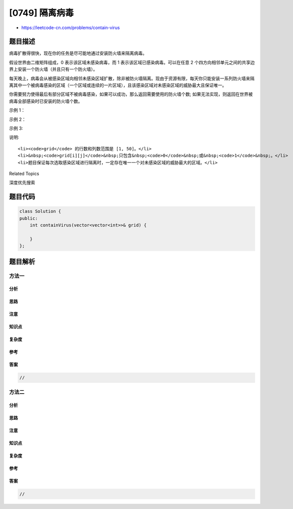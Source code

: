 [0749] 隔离病毒
===============

-  https://leetcode-cn.com/problems/contain-virus

题目描述
--------

.. raw:: html

   <p>

病毒扩散得很快，现在你的任务是尽可能地通过安装防火墙来隔离病毒。

.. raw:: html

   </p>

.. raw:: html

   <p>

假设世界由二维矩阵组成，0 表示该区域未感染病毒，而 1
表示该区域已感染病毒。可以在任意 2
个四方向相邻单元之间的共享边界上安装一个防火墙（并且只有一个防火墙）。

.. raw:: html

   </p>

.. raw:: html

   <p>

每天晚上，病毒会从被感染区域向相邻未感染区域扩散，除非被防火墙隔离。现由于资源有限，每天你只能安装一系列防火墙来隔离其中一个被病毒感染的区域（一个区域或连续的一片区域），且该感染区域对未感染区域的威胁最大且保证唯一。

.. raw:: html

   </p>

.. raw:: html

   <p>

你需要努力使得最后有部分区域不被病毒感染，如果可以成功，那么返回需要使用的防火墙个数;
如果无法实现，则返回在世界被病毒全部感染时已安装的防火墙个数。

.. raw:: html

   </p>

.. raw:: html

   <p>

 

.. raw:: html

   </p>

.. raw:: html

   <p>

示例 1：

.. raw:: html

   </p>

.. raw:: html

   <pre><strong>输入:</strong> grid = 
   [[0,1,0,0,0,0,0,1],
    [0,1,0,0,0,0,0,1],
    [0,0,0,0,0,0,0,1],
    [0,0,0,0,0,0,0,0]]
   <strong>输出:</strong> 10
   <strong>说明:</strong>
   一共有两块被病毒感染的区域: 从左往右第一块需要 5 个防火墙，同时若该区域不隔离，晚上将感染 5 个未感染区域（即被威胁的未感染区域个数为 5）;
   第二块需要 4 个防火墙，同理被威胁的未感染区域个数是 4。因此，第一天先隔离左边的感染区域，经过一晚后，病毒传播后世界如下:
   [[0,1,0,0,0,0,1,1],
    [0,1,0,0,0,0,1,1],
    [0,0,0,0,0,0,1,1],
    [0,0,0,0,0,0,0,1]]
   第二题，只剩下一块未隔离的被感染的连续区域，此时需要安装 5 个防火墙，且安装完毕后病毒隔离任务完成。
   </pre>

.. raw:: html

   <p>

示例 2：

.. raw:: html

   </p>

.. raw:: html

   <pre><strong>输入:</strong> grid = 
   [[1,1,1],
    [1,0,1],
    [1,1,1]]
   <strong>输出:</strong> 4
   <strong>说明:</strong> 
   此时只需要安装 4 面防火墙，就有一小区域可以幸存，不被病毒感染。
   注意不需要在世界边界建立防火墙。</pre>

.. raw:: html

   <p>

 

.. raw:: html

   </p>

.. raw:: html

   <p>

示例 3:

.. raw:: html

   </p>

.. raw:: html

   <pre><strong>输入:</strong> grid = 
   [[1,1,1,0,0,0,0,0,0],
    [1,0,1,0,1,1,1,1,1],
    [1,1,1,0,0,0,0,0,0]]
   <strong>输出:</strong> 13
   <strong>说明:</strong> 
   在隔离右边感染区域后，隔离左边病毒区域只需要 2 个防火墙了。
   </pre>

.. raw:: html

   <p>

 

.. raw:: html

   </p>

.. raw:: html

   <p>

说明:

.. raw:: html

   </p>

.. raw:: html

   <ol>

::

    <li><code>grid</code> 的行数和列数范围是 [1, 50]。</li>
    <li>&nbsp;<code>grid[i][j]</code>&nbsp;只包含&nbsp;<code>0</code>&nbsp;或&nbsp;<code>1</code>&nbsp;。</li>
    <li>题目保证每次选取感染区域进行隔离时，一定存在唯一一个对未感染区域的威胁最大的区域。</li>

.. raw:: html

   </ol>

.. raw:: html

   <p>

 

.. raw:: html

   </p>

.. raw:: html

   <div>

.. raw:: html

   <div>

Related Topics

.. raw:: html

   </div>

.. raw:: html

   <div>

.. raw:: html

   <li>

深度优先搜索

.. raw:: html

   </li>

.. raw:: html

   </div>

.. raw:: html

   </div>

题目代码
--------

.. code:: cpp

    class Solution {
    public:
        int containVirus(vector<vector<int>>& grid) {

        }
    };

题目解析
--------

方法一
~~~~~~

分析
^^^^

思路
^^^^

注意
^^^^

知识点
^^^^^^

复杂度
^^^^^^

参考
^^^^

答案
^^^^

.. code:: cpp

    //

方法二
~~~~~~

分析
^^^^

思路
^^^^

注意
^^^^

知识点
^^^^^^

复杂度
^^^^^^

参考
^^^^

答案
^^^^

.. code:: cpp

    //
